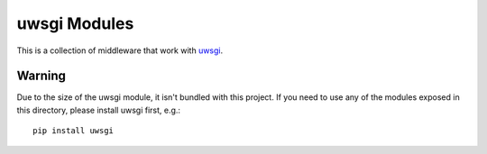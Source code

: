 =============
uwsgi Modules
=============

This is a collection of middleware that work with `uwsgi`_.

-------
Warning
-------

Due to the size of the uwsgi module, it isn't bundled with this
project. If you need to use any of the modules exposed in this
directory, please install uwsgi first, e.g.::

    pip install uwsgi


.. _uwsgi: https://pypi.python.org/pypi/uWSGI

